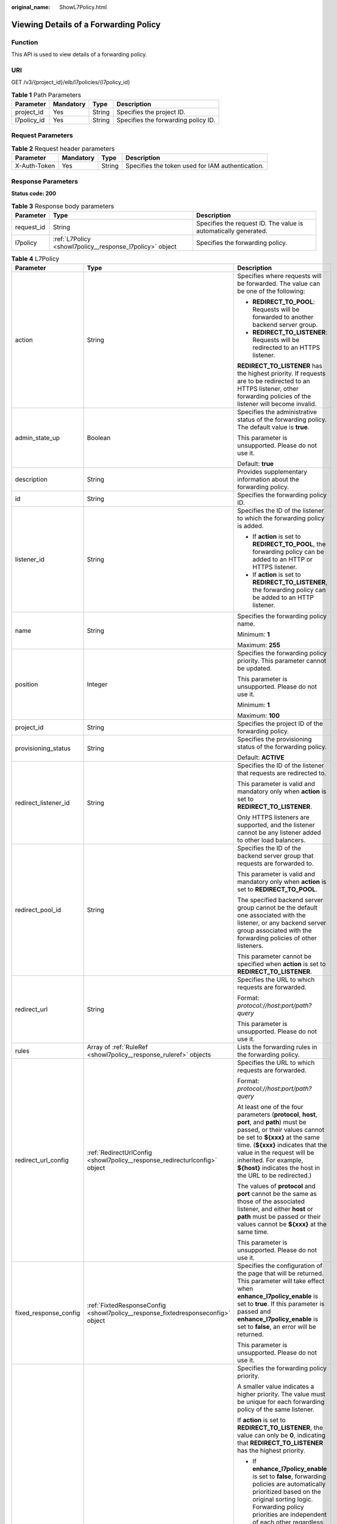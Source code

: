 :original_name: ShowL7Policy.html

.. _ShowL7Policy:

Viewing Details of a Forwarding Policy
======================================

Function
--------

This API is used to view details of a forwarding policy.

URI
---

GET /v3/{project_id}/elb/l7policies/{l7policy_id}

.. table:: **Table 1** Path Parameters

   =========== ========= ====== ===================================
   Parameter   Mandatory Type   Description
   =========== ========= ====== ===================================
   project_id  Yes       String Specifies the project ID.
   l7policy_id Yes       String Specifies the forwarding policy ID.
   =========== ========= ====== ===================================

Request Parameters
------------------

.. table:: **Table 2** Request header parameters

   +--------------+-----------+--------+--------------------------------------------------+
   | Parameter    | Mandatory | Type   | Description                                      |
   +==============+===========+========+==================================================+
   | X-Auth-Token | Yes       | String | Specifies the token used for IAM authentication. |
   +--------------+-----------+--------+--------------------------------------------------+

Response Parameters
-------------------

**Status code: 200**

.. table:: **Table 3** Response body parameters

   +------------+----------------------------------------------------------+-----------------------------------------------------------------+
   | Parameter  | Type                                                     | Description                                                     |
   +============+==========================================================+=================================================================+
   | request_id | String                                                   | Specifies the request ID. The value is automatically generated. |
   +------------+----------------------------------------------------------+-----------------------------------------------------------------+
   | l7policy   | :ref:`L7Policy <showl7policy__response_l7policy>` object | Specifies the forwarding policy.                                |
   +------------+----------------------------------------------------------+-----------------------------------------------------------------+

.. _showl7policy__response_l7policy:

.. table:: **Table 4** L7Policy

   +-----------------------+----------------------------------------------------------------------------------+------------------------------------------------------------------------------------------------------------------------------------------------------------------------------------------------------------------------------------------------------------------------------------------------------------------------------------------------------------------------------------------------------------------------------------------------------------------------------------------------------------------------------------------------------------------------------------------------------------------------------------------------------------------------------------------------------------------+
   | Parameter             | Type                                                                             | Description                                                                                                                                                                                                                                                                                                                                                                                                                                                                                                                                                                                                                                                                                                      |
   +=======================+==================================================================================+==================================================================================================================================================================================================================================================================================================================================================================================================================================================================================================================================================================================================================================================================================================================+
   | action                | String                                                                           | Specifies where requests will be forwarded. The value can be one of the following:                                                                                                                                                                                                                                                                                                                                                                                                                                                                                                                                                                                                                               |
   |                       |                                                                                  |                                                                                                                                                                                                                                                                                                                                                                                                                                                                                                                                                                                                                                                                                                                  |
   |                       |                                                                                  | -  **REDIRECT_TO_POOL**: Requests will be forwarded to another backend server group.                                                                                                                                                                                                                                                                                                                                                                                                                                                                                                                                                                                                                             |
   |                       |                                                                                  |                                                                                                                                                                                                                                                                                                                                                                                                                                                                                                                                                                                                                                                                                                                  |
   |                       |                                                                                  | -  **REDIRECT_TO_LISTENER**: Requests will be redirected to an HTTPS listener.                                                                                                                                                                                                                                                                                                                                                                                                                                                                                                                                                                                                                                   |
   |                       |                                                                                  |                                                                                                                                                                                                                                                                                                                                                                                                                                                                                                                                                                                                                                                                                                                  |
   |                       |                                                                                  | **REDIRECT_TO_LISTENER** has the highest priority. If requests are to be redirected to an HTTPS listener, other forwarding policies of the listener will become invalid.                                                                                                                                                                                                                                                                                                                                                                                                                                                                                                                                         |
   +-----------------------+----------------------------------------------------------------------------------+------------------------------------------------------------------------------------------------------------------------------------------------------------------------------------------------------------------------------------------------------------------------------------------------------------------------------------------------------------------------------------------------------------------------------------------------------------------------------------------------------------------------------------------------------------------------------------------------------------------------------------------------------------------------------------------------------------------+
   | admin_state_up        | Boolean                                                                          | Specifies the administrative status of the forwarding policy. The default value is **true**.                                                                                                                                                                                                                                                                                                                                                                                                                                                                                                                                                                                                                     |
   |                       |                                                                                  |                                                                                                                                                                                                                                                                                                                                                                                                                                                                                                                                                                                                                                                                                                                  |
   |                       |                                                                                  | This parameter is unsupported. Please do not use it.                                                                                                                                                                                                                                                                                                                                                                                                                                                                                                                                                                                                                                                             |
   |                       |                                                                                  |                                                                                                                                                                                                                                                                                                                                                                                                                                                                                                                                                                                                                                                                                                                  |
   |                       |                                                                                  | Default: **true**                                                                                                                                                                                                                                                                                                                                                                                                                                                                                                                                                                                                                                                                                                |
   +-----------------------+----------------------------------------------------------------------------------+------------------------------------------------------------------------------------------------------------------------------------------------------------------------------------------------------------------------------------------------------------------------------------------------------------------------------------------------------------------------------------------------------------------------------------------------------------------------------------------------------------------------------------------------------------------------------------------------------------------------------------------------------------------------------------------------------------------+
   | description           | String                                                                           | Provides supplementary information about the forwarding policy.                                                                                                                                                                                                                                                                                                                                                                                                                                                                                                                                                                                                                                                  |
   +-----------------------+----------------------------------------------------------------------------------+------------------------------------------------------------------------------------------------------------------------------------------------------------------------------------------------------------------------------------------------------------------------------------------------------------------------------------------------------------------------------------------------------------------------------------------------------------------------------------------------------------------------------------------------------------------------------------------------------------------------------------------------------------------------------------------------------------------+
   | id                    | String                                                                           | Specifies the forwarding policy ID.                                                                                                                                                                                                                                                                                                                                                                                                                                                                                                                                                                                                                                                                              |
   +-----------------------+----------------------------------------------------------------------------------+------------------------------------------------------------------------------------------------------------------------------------------------------------------------------------------------------------------------------------------------------------------------------------------------------------------------------------------------------------------------------------------------------------------------------------------------------------------------------------------------------------------------------------------------------------------------------------------------------------------------------------------------------------------------------------------------------------------+
   | listener_id           | String                                                                           | Specifies the ID of the listener to which the forwarding policy is added.                                                                                                                                                                                                                                                                                                                                                                                                                                                                                                                                                                                                                                        |
   |                       |                                                                                  |                                                                                                                                                                                                                                                                                                                                                                                                                                                                                                                                                                                                                                                                                                                  |
   |                       |                                                                                  | -  If **action** is set to **REDIRECT_TO_POOL**, the forwarding policy can be added to an HTTP or HTTPS listener.                                                                                                                                                                                                                                                                                                                                                                                                                                                                                                                                                                                                |
   |                       |                                                                                  |                                                                                                                                                                                                                                                                                                                                                                                                                                                                                                                                                                                                                                                                                                                  |
   |                       |                                                                                  | -  If **action** is set to **REDIRECT_TO_LISTENER**, the forwarding policy can be added to an HTTP listener.                                                                                                                                                                                                                                                                                                                                                                                                                                                                                                                                                                                                     |
   +-----------------------+----------------------------------------------------------------------------------+------------------------------------------------------------------------------------------------------------------------------------------------------------------------------------------------------------------------------------------------------------------------------------------------------------------------------------------------------------------------------------------------------------------------------------------------------------------------------------------------------------------------------------------------------------------------------------------------------------------------------------------------------------------------------------------------------------------+
   | name                  | String                                                                           | Specifies the forwarding policy name.                                                                                                                                                                                                                                                                                                                                                                                                                                                                                                                                                                                                                                                                            |
   |                       |                                                                                  |                                                                                                                                                                                                                                                                                                                                                                                                                                                                                                                                                                                                                                                                                                                  |
   |                       |                                                                                  | Minimum: **1**                                                                                                                                                                                                                                                                                                                                                                                                                                                                                                                                                                                                                                                                                                   |
   |                       |                                                                                  |                                                                                                                                                                                                                                                                                                                                                                                                                                                                                                                                                                                                                                                                                                                  |
   |                       |                                                                                  | Maximum: **255**                                                                                                                                                                                                                                                                                                                                                                                                                                                                                                                                                                                                                                                                                                 |
   +-----------------------+----------------------------------------------------------------------------------+------------------------------------------------------------------------------------------------------------------------------------------------------------------------------------------------------------------------------------------------------------------------------------------------------------------------------------------------------------------------------------------------------------------------------------------------------------------------------------------------------------------------------------------------------------------------------------------------------------------------------------------------------------------------------------------------------------------+
   | position              | Integer                                                                          | Specifies the forwarding policy priority. This parameter cannot be updated.                                                                                                                                                                                                                                                                                                                                                                                                                                                                                                                                                                                                                                      |
   |                       |                                                                                  |                                                                                                                                                                                                                                                                                                                                                                                                                                                                                                                                                                                                                                                                                                                  |
   |                       |                                                                                  | This parameter is unsupported. Please do not use it.                                                                                                                                                                                                                                                                                                                                                                                                                                                                                                                                                                                                                                                             |
   |                       |                                                                                  |                                                                                                                                                                                                                                                                                                                                                                                                                                                                                                                                                                                                                                                                                                                  |
   |                       |                                                                                  | Minimum: **1**                                                                                                                                                                                                                                                                                                                                                                                                                                                                                                                                                                                                                                                                                                   |
   |                       |                                                                                  |                                                                                                                                                                                                                                                                                                                                                                                                                                                                                                                                                                                                                                                                                                                  |
   |                       |                                                                                  | Maximum: **100**                                                                                                                                                                                                                                                                                                                                                                                                                                                                                                                                                                                                                                                                                                 |
   +-----------------------+----------------------------------------------------------------------------------+------------------------------------------------------------------------------------------------------------------------------------------------------------------------------------------------------------------------------------------------------------------------------------------------------------------------------------------------------------------------------------------------------------------------------------------------------------------------------------------------------------------------------------------------------------------------------------------------------------------------------------------------------------------------------------------------------------------+
   | project_id            | String                                                                           | Specifies the project ID of the forwarding policy.                                                                                                                                                                                                                                                                                                                                                                                                                                                                                                                                                                                                                                                               |
   +-----------------------+----------------------------------------------------------------------------------+------------------------------------------------------------------------------------------------------------------------------------------------------------------------------------------------------------------------------------------------------------------------------------------------------------------------------------------------------------------------------------------------------------------------------------------------------------------------------------------------------------------------------------------------------------------------------------------------------------------------------------------------------------------------------------------------------------------+
   | provisioning_status   | String                                                                           | Specifies the provisioning status of the forwarding policy.                                                                                                                                                                                                                                                                                                                                                                                                                                                                                                                                                                                                                                                      |
   |                       |                                                                                  |                                                                                                                                                                                                                                                                                                                                                                                                                                                                                                                                                                                                                                                                                                                  |
   |                       |                                                                                  | Default: **ACTIVE**                                                                                                                                                                                                                                                                                                                                                                                                                                                                                                                                                                                                                                                                                              |
   +-----------------------+----------------------------------------------------------------------------------+------------------------------------------------------------------------------------------------------------------------------------------------------------------------------------------------------------------------------------------------------------------------------------------------------------------------------------------------------------------------------------------------------------------------------------------------------------------------------------------------------------------------------------------------------------------------------------------------------------------------------------------------------------------------------------------------------------------+
   | redirect_listener_id  | String                                                                           | Specifies the ID of the listener that requests are redirected to.                                                                                                                                                                                                                                                                                                                                                                                                                                                                                                                                                                                                                                                |
   |                       |                                                                                  |                                                                                                                                                                                                                                                                                                                                                                                                                                                                                                                                                                                                                                                                                                                  |
   |                       |                                                                                  | This parameter is valid and mandatory only when **action** is set to **REDIRECT_TO_LISTENER**.                                                                                                                                                                                                                                                                                                                                                                                                                                                                                                                                                                                                                   |
   |                       |                                                                                  |                                                                                                                                                                                                                                                                                                                                                                                                                                                                                                                                                                                                                                                                                                                  |
   |                       |                                                                                  | Only HTTPS listeners are supported, and the listener cannot be any listener added to other load balancers.                                                                                                                                                                                                                                                                                                                                                                                                                                                                                                                                                                                                       |
   +-----------------------+----------------------------------------------------------------------------------+------------------------------------------------------------------------------------------------------------------------------------------------------------------------------------------------------------------------------------------------------------------------------------------------------------------------------------------------------------------------------------------------------------------------------------------------------------------------------------------------------------------------------------------------------------------------------------------------------------------------------------------------------------------------------------------------------------------+
   | redirect_pool_id      | String                                                                           | Specifies the ID of the backend server group that requests are forwarded to.                                                                                                                                                                                                                                                                                                                                                                                                                                                                                                                                                                                                                                     |
   |                       |                                                                                  |                                                                                                                                                                                                                                                                                                                                                                                                                                                                                                                                                                                                                                                                                                                  |
   |                       |                                                                                  | This parameter is valid and mandatory only when **action** is set to **REDIRECT_TO_POOL**.                                                                                                                                                                                                                                                                                                                                                                                                                                                                                                                                                                                                                       |
   |                       |                                                                                  |                                                                                                                                                                                                                                                                                                                                                                                                                                                                                                                                                                                                                                                                                                                  |
   |                       |                                                                                  | The specified backend server group cannot be the default one associated with the listener, or any backend server group associated with the forwarding policies of other listeners.                                                                                                                                                                                                                                                                                                                                                                                                                                                                                                                               |
   |                       |                                                                                  |                                                                                                                                                                                                                                                                                                                                                                                                                                                                                                                                                                                                                                                                                                                  |
   |                       |                                                                                  | This parameter cannot be specified when **action** is set to **REDIRECT_TO_LISTENER**.                                                                                                                                                                                                                                                                                                                                                                                                                                                                                                                                                                                                                           |
   +-----------------------+----------------------------------------------------------------------------------+------------------------------------------------------------------------------------------------------------------------------------------------------------------------------------------------------------------------------------------------------------------------------------------------------------------------------------------------------------------------------------------------------------------------------------------------------------------------------------------------------------------------------------------------------------------------------------------------------------------------------------------------------------------------------------------------------------------+
   | redirect_url          | String                                                                           | Specifies the URL to which requests are forwarded.                                                                                                                                                                                                                                                                                                                                                                                                                                                                                                                                                                                                                                                               |
   |                       |                                                                                  |                                                                                                                                                                                                                                                                                                                                                                                                                                                                                                                                                                                                                                                                                                                  |
   |                       |                                                                                  | Format: *protocol://host:port/path?query*                                                                                                                                                                                                                                                                                                                                                                                                                                                                                                                                                                                                                                                                        |
   |                       |                                                                                  |                                                                                                                                                                                                                                                                                                                                                                                                                                                                                                                                                                                                                                                                                                                  |
   |                       |                                                                                  | This parameter is unsupported. Please do not use it.                                                                                                                                                                                                                                                                                                                                                                                                                                                                                                                                                                                                                                                             |
   +-----------------------+----------------------------------------------------------------------------------+------------------------------------------------------------------------------------------------------------------------------------------------------------------------------------------------------------------------------------------------------------------------------------------------------------------------------------------------------------------------------------------------------------------------------------------------------------------------------------------------------------------------------------------------------------------------------------------------------------------------------------------------------------------------------------------------------------------+
   | rules                 | Array of :ref:`RuleRef <showl7policy__response_ruleref>` objects                 | Lists the forwarding rules in the forwarding policy.                                                                                                                                                                                                                                                                                                                                                                                                                                                                                                                                                                                                                                                             |
   +-----------------------+----------------------------------------------------------------------------------+------------------------------------------------------------------------------------------------------------------------------------------------------------------------------------------------------------------------------------------------------------------------------------------------------------------------------------------------------------------------------------------------------------------------------------------------------------------------------------------------------------------------------------------------------------------------------------------------------------------------------------------------------------------------------------------------------------------+
   | redirect_url_config   | :ref:`RedirectUrlConfig <showl7policy__response_redirecturlconfig>` object       | Specifies the URL to which requests are forwarded.                                                                                                                                                                                                                                                                                                                                                                                                                                                                                                                                                                                                                                                               |
   |                       |                                                                                  |                                                                                                                                                                                                                                                                                                                                                                                                                                                                                                                                                                                                                                                                                                                  |
   |                       |                                                                                  | Format: *protocol://host:port/path?query*                                                                                                                                                                                                                                                                                                                                                                                                                                                                                                                                                                                                                                                                        |
   |                       |                                                                                  |                                                                                                                                                                                                                                                                                                                                                                                                                                                                                                                                                                                                                                                                                                                  |
   |                       |                                                                                  | At least one of the four parameters (**protocol**, **host**, **port**, and **path**) must be passed, or their values cannot be set to **${xxx}** at the same time. (**${xxx}** indicates that the value in the request will be inherited. For example, **${host}** indicates the host in the URL to be redirected.)                                                                                                                                                                                                                                                                                                                                                                                              |
   |                       |                                                                                  |                                                                                                                                                                                                                                                                                                                                                                                                                                                                                                                                                                                                                                                                                                                  |
   |                       |                                                                                  | The values of **protocol** and **port** cannot be the same as those of the associated listener, and either **host** or **path** must be passed or their values cannot be **${xxx}** at the same time.                                                                                                                                                                                                                                                                                                                                                                                                                                                                                                            |
   |                       |                                                                                  |                                                                                                                                                                                                                                                                                                                                                                                                                                                                                                                                                                                                                                                                                                                  |
   |                       |                                                                                  | This parameter is unsupported. Please do not use it.                                                                                                                                                                                                                                                                                                                                                                                                                                                                                                                                                                                                                                                             |
   +-----------------------+----------------------------------------------------------------------------------+------------------------------------------------------------------------------------------------------------------------------------------------------------------------------------------------------------------------------------------------------------------------------------------------------------------------------------------------------------------------------------------------------------------------------------------------------------------------------------------------------------------------------------------------------------------------------------------------------------------------------------------------------------------------------------------------------------------+
   | fixed_response_config | :ref:`FixtedResponseConfig <showl7policy__response_fixtedresponseconfig>` object | Specifies the configuration of the page that will be returned. This parameter will take effect when **enhance_l7policy_enable** is set to **true**. If this parameter is passed and **enhance_l7policy_enable** is set to **false**, an error will be returned.                                                                                                                                                                                                                                                                                                                                                                                                                                                  |
   |                       |                                                                                  |                                                                                                                                                                                                                                                                                                                                                                                                                                                                                                                                                                                                                                                                                                                  |
   |                       |                                                                                  | This parameter is unsupported. Please do not use it.                                                                                                                                                                                                                                                                                                                                                                                                                                                                                                                                                                                                                                                             |
   +-----------------------+----------------------------------------------------------------------------------+------------------------------------------------------------------------------------------------------------------------------------------------------------------------------------------------------------------------------------------------------------------------------------------------------------------------------------------------------------------------------------------------------------------------------------------------------------------------------------------------------------------------------------------------------------------------------------------------------------------------------------------------------------------------------------------------------------------+
   | priority              | Integer                                                                          | Specifies the forwarding policy priority.                                                                                                                                                                                                                                                                                                                                                                                                                                                                                                                                                                                                                                                                        |
   |                       |                                                                                  |                                                                                                                                                                                                                                                                                                                                                                                                                                                                                                                                                                                                                                                                                                                  |
   |                       |                                                                                  | A smaller value indicates a higher priority. The value must be unique for each forwarding policy of the same listener.                                                                                                                                                                                                                                                                                                                                                                                                                                                                                                                                                                                           |
   |                       |                                                                                  |                                                                                                                                                                                                                                                                                                                                                                                                                                                                                                                                                                                                                                                                                                                  |
   |                       |                                                                                  | If **action** is set to **REDIRECT_TO_LISTENER**, the value can only be **0**, indicating that **REDIRECT_TO_LISTENER** has the highest priority.                                                                                                                                                                                                                                                                                                                                                                                                                                                                                                                                                                |
   |                       |                                                                                  |                                                                                                                                                                                                                                                                                                                                                                                                                                                                                                                                                                                                                                                                                                                  |
   |                       |                                                                                  | -  If **enhance_l7policy_enable** is set to **false**, forwarding policies are automatically prioritized based on the original sorting logic. Forwarding policy priorities are independent of each other regardless of domain names. If forwarding policies use the same domain name, their priorities follow the order of exact match (**EQUAL_TO**), prefix match (**STARTS_WITH**), and regular expression match (**REGEX**). If prefix match is used for matching, the longer the path, the higher the priority. If a forwarding policy contains only a domain name without a path specified, the path is **/**, and prefix match is used by default.                                                        |
   |                       |                                                                                  |                                                                                                                                                                                                                                                                                                                                                                                                                                                                                                                                                                                                                                                                                                                  |
   |                       |                                                                                  | -  If **enhance_l7policy_enable** is set to **true** and this parameter is not passed, the priority will set to a sum of 1 and the highest priority of existing forwarding policy in the same listener by default. There will be two cases: a) If the highest priority of existing forwarding policies is the maximum (10,000), the forwarding policy will fail to create because the final priority for creating the forwarding policy is the sum of 1 and 10,000, which exceeds the maximum. In this case, please specify a value or adjust the priorities of existing forwarding policies. b) If no forwarding policies exist, the highest priority of existing forwarding policies will set to 1 by default. |
   |                       |                                                                                  |                                                                                                                                                                                                                                                                                                                                                                                                                                                                                                                                                                                                                                                                                                                  |
   |                       |                                                                                  | This parameter is unsupported. Please do not use it.                                                                                                                                                                                                                                                                                                                                                                                                                                                                                                                                                                                                                                                             |
   |                       |                                                                                  |                                                                                                                                                                                                                                                                                                                                                                                                                                                                                                                                                                                                                                                                                                                  |
   |                       |                                                                                  | Minimum: **0**                                                                                                                                                                                                                                                                                                                                                                                                                                                                                                                                                                                                                                                                                                   |
   |                       |                                                                                  |                                                                                                                                                                                                                                                                                                                                                                                                                                                                                                                                                                                                                                                                                                                  |
   |                       |                                                                                  | Maximum: **10000**                                                                                                                                                                                                                                                                                                                                                                                                                                                                                                                                                                                                                                                                                               |
   +-----------------------+----------------------------------------------------------------------------------+------------------------------------------------------------------------------------------------------------------------------------------------------------------------------------------------------------------------------------------------------------------------------------------------------------------------------------------------------------------------------------------------------------------------------------------------------------------------------------------------------------------------------------------------------------------------------------------------------------------------------------------------------------------------------------------------------------------+

.. _showl7policy__response_ruleref:

.. table:: **Table 5** RuleRef

   ========= ====== =================================
   Parameter Type   Description
   ========= ====== =================================
   id        String Specifies the forwarding rule ID.
   ========= ====== =================================

.. _showl7policy__response_redirecturlconfig:

.. table:: **Table 6** RedirectUrlConfig

   +-----------------------+-----------------------+-----------------------------------------------------------------------------------------------------------------------------------------------------------------------------------------------------------------------------------------------------------------------------------+
   | Parameter             | Type                  | Description                                                                                                                                                                                                                                                                       |
   +=======================+=======================+===================================================================================================================================================================================================================================================================================+
   | protocol              | String                | Specifies the protocol for redirection. The default value is **${protocol}**, indicating that the protocol of the request will be used.                                                                                                                                           |
   |                       |                       |                                                                                                                                                                                                                                                                                   |
   |                       |                       | Value options:                                                                                                                                                                                                                                                                    |
   |                       |                       |                                                                                                                                                                                                                                                                                   |
   |                       |                       | -  **HTTP**                                                                                                                                                                                                                                                                       |
   |                       |                       |                                                                                                                                                                                                                                                                                   |
   |                       |                       | -  **HTTPS**                                                                                                                                                                                                                                                                      |
   |                       |                       |                                                                                                                                                                                                                                                                                   |
   |                       |                       | -  **${protocol}**                                                                                                                                                                                                                                                                |
   |                       |                       |                                                                                                                                                                                                                                                                                   |
   |                       |                       | Minimum: **1**                                                                                                                                                                                                                                                                    |
   |                       |                       |                                                                                                                                                                                                                                                                                   |
   |                       |                       | Maximum: **36**                                                                                                                                                                                                                                                                   |
   +-----------------------+-----------------------+-----------------------------------------------------------------------------------------------------------------------------------------------------------------------------------------------------------------------------------------------------------------------------------+
   | host                  | String                | Specifies the host name that requests are redirected to. The value can contain only letters, digits, hyphens (-), and periods (.) and must start with a letter or digit. The default value is **${host}**, indicating that the host of the request will be used.                  |
   |                       |                       |                                                                                                                                                                                                                                                                                   |
   |                       |                       | Default: **${host}**                                                                                                                                                                                                                                                              |
   |                       |                       |                                                                                                                                                                                                                                                                                   |
   |                       |                       | Minimum: **1**                                                                                                                                                                                                                                                                    |
   |                       |                       |                                                                                                                                                                                                                                                                                   |
   |                       |                       | Maximum: **128**                                                                                                                                                                                                                                                                  |
   +-----------------------+-----------------------+-----------------------------------------------------------------------------------------------------------------------------------------------------------------------------------------------------------------------------------------------------------------------------------+
   | port                  | String                | Specifies the port that requests are redirected to. The default value is **${port}**, indicating that the port of the request will be used.                                                                                                                                       |
   |                       |                       |                                                                                                                                                                                                                                                                                   |
   |                       |                       | Default: **${port}**                                                                                                                                                                                                                                                              |
   |                       |                       |                                                                                                                                                                                                                                                                                   |
   |                       |                       | Minimum: **1**                                                                                                                                                                                                                                                                    |
   |                       |                       |                                                                                                                                                                                                                                                                                   |
   |                       |                       | Maximum: **16**                                                                                                                                                                                                                                                                   |
   +-----------------------+-----------------------+-----------------------------------------------------------------------------------------------------------------------------------------------------------------------------------------------------------------------------------------------------------------------------------+
   | path                  | String                | Specifies the path that requests are redirected to. The default value is **${path}**, indicating that the path of the request will be used. The value can contain only letters, digits, and special characters \_-';@^- ``%#&$.*+?,=!:|/()[]{}`` and must start with a slash (/). |
   |                       |                       |                                                                                                                                                                                                                                                                                   |
   |                       |                       | Default: **${path}**                                                                                                                                                                                                                                                              |
   |                       |                       |                                                                                                                                                                                                                                                                                   |
   |                       |                       | Minimum: **1**                                                                                                                                                                                                                                                                    |
   |                       |                       |                                                                                                                                                                                                                                                                                   |
   |                       |                       | Maximum: **128**                                                                                                                                                                                                                                                                  |
   +-----------------------+-----------------------+-----------------------------------------------------------------------------------------------------------------------------------------------------------------------------------------------------------------------------------------------------------------------------------+
   | query                 | String                | Specifies the query string set in the URL for redirection. The default value is **${query}**, indicating that the query string of the request will be used.                                                                                                                       |
   |                       |                       |                                                                                                                                                                                                                                                                                   |
   |                       |                       | For example, in the URL **https://www.xxx.com:8080/elb?type=loadbalancer**, **${query}** indicates **type=loadbalancer**. If this parameter is set to **${query}&name=my_name**, the URL will be redirected to **https://www.xxx.com:8080/elb?type=loadbalancer&name=my_name**.   |
   |                       |                       |                                                                                                                                                                                                                                                                                   |
   |                       |                       | The value is case-sensitive and can contain only letters, digits, and special characters :literal:`!$&'()*+,-./:;=?@^_\``                                                                                                                                                         |
   |                       |                       |                                                                                                                                                                                                                                                                                   |
   |                       |                       | Default: **${query}**                                                                                                                                                                                                                                                             |
   |                       |                       |                                                                                                                                                                                                                                                                                   |
   |                       |                       | Minimum: **0**                                                                                                                                                                                                                                                                    |
   |                       |                       |                                                                                                                                                                                                                                                                                   |
   |                       |                       | Maximum: **128**                                                                                                                                                                                                                                                                  |
   +-----------------------+-----------------------+-----------------------------------------------------------------------------------------------------------------------------------------------------------------------------------------------------------------------------------------------------------------------------------+
   | status_code           | String                | Specifies the status code returned after the requests are redirected.                                                                                                                                                                                                             |
   |                       |                       |                                                                                                                                                                                                                                                                                   |
   |                       |                       | Value options:                                                                                                                                                                                                                                                                    |
   |                       |                       |                                                                                                                                                                                                                                                                                   |
   |                       |                       | -  **301**                                                                                                                                                                                                                                                                        |
   |                       |                       |                                                                                                                                                                                                                                                                                   |
   |                       |                       | -  **302**                                                                                                                                                                                                                                                                        |
   |                       |                       |                                                                                                                                                                                                                                                                                   |
   |                       |                       | -  **303**                                                                                                                                                                                                                                                                        |
   |                       |                       |                                                                                                                                                                                                                                                                                   |
   |                       |                       | -  **307**                                                                                                                                                                                                                                                                        |
   |                       |                       |                                                                                                                                                                                                                                                                                   |
   |                       |                       | -  **308**                                                                                                                                                                                                                                                                        |
   |                       |                       |                                                                                                                                                                                                                                                                                   |
   |                       |                       | Minimum: **1**                                                                                                                                                                                                                                                                    |
   |                       |                       |                                                                                                                                                                                                                                                                                   |
   |                       |                       | Maximum: **16**                                                                                                                                                                                                                                                                   |
   +-----------------------+-----------------------+-----------------------------------------------------------------------------------------------------------------------------------------------------------------------------------------------------------------------------------------------------------------------------------+

.. _showl7policy__response_fixtedresponseconfig:

.. table:: **Table 7** FixtedResponseConfig

   +-----------------------+-----------------------+------------------------------------------------------------------------------------------------------------------------------------------------+
   | Parameter             | Type                  | Description                                                                                                                                    |
   +=======================+=======================+================================================================================================================================================+
   | status_code           | String                | Specifies the HTTP status code configured in the forwarding policy. The value can be any integer in the range of 200-299, 400-499, or 500-599. |
   |                       |                       |                                                                                                                                                |
   |                       |                       | Minimum: **1**                                                                                                                                 |
   |                       |                       |                                                                                                                                                |
   |                       |                       | Maximum: **16**                                                                                                                                |
   +-----------------------+-----------------------+------------------------------------------------------------------------------------------------------------------------------------------------+
   | content_type          | String                | Specifies the format of the response body.                                                                                                     |
   |                       |                       |                                                                                                                                                |
   |                       |                       | Value options:                                                                                                                                 |
   |                       |                       |                                                                                                                                                |
   |                       |                       | -  **text/plain**                                                                                                                              |
   |                       |                       |                                                                                                                                                |
   |                       |                       | -  **text/css**                                                                                                                                |
   |                       |                       |                                                                                                                                                |
   |                       |                       | -  **text/html**                                                                                                                               |
   |                       |                       |                                                                                                                                                |
   |                       |                       | -  **application/javascript**                                                                                                                  |
   |                       |                       |                                                                                                                                                |
   |                       |                       | -  **application/json**                                                                                                                        |
   |                       |                       |                                                                                                                                                |
   |                       |                       | Minimum: **0**                                                                                                                                 |
   |                       |                       |                                                                                                                                                |
   |                       |                       | Maximum: **32**                                                                                                                                |
   +-----------------------+-----------------------+------------------------------------------------------------------------------------------------------------------------------------------------+
   | message_body          | String                | Specifies the content of the response body.                                                                                                    |
   |                       |                       |                                                                                                                                                |
   |                       |                       | Minimum: **0**                                                                                                                                 |
   |                       |                       |                                                                                                                                                |
   |                       |                       | Maximum: **1024**                                                                                                                              |
   +-----------------------+-----------------------+------------------------------------------------------------------------------------------------------------------------------------------------+

Example Requests
----------------

.. code-block:: text

   GET

   https://{elb_endpoint}/v3/99a3fff0d03c428eac3678da6a7d0f24/elb/l7policies/cf4360fd-8631-41ff-a6f5-b72c35da74be

Example Responses
-----------------

**Status code: 200**

Successful request.

.. code-block::

   {
     "l7policy" : {
       "redirect_pool_id" : null,
       "description" : "",
       "admin_state_up" : true,
       "rules" : [ ],
       "project_id" : "99a3fff0d03c428eac3678da6a7d0f24",
       "listener_id" : "e2220d2a-3faf-44f3-8cd6-0c42952bd0ab",
       "redirect_url" : null,
       "redirect_listener_id" : "48a97732-449e-4aab-b561-828d29e45050",
       "action" : "REDIRECT_TO_LISTENER",
       "position" : 100,
       "provisioning_status" : "ACTIVE",
       "id" : "cf4360fd-8631-41ff-a6f5-b72c35da74be",
       "name" : ""
     },
     "request_id" : "6be83ec4-623e-4840-a417-2fcdf8ad5dfa"
   }

Status Codes
------------

=========== ===================
Status Code Description
=========== ===================
200         Successful request.
=========== ===================

Error Codes
-----------

See :ref:`Error Codes <errorcode>`.

